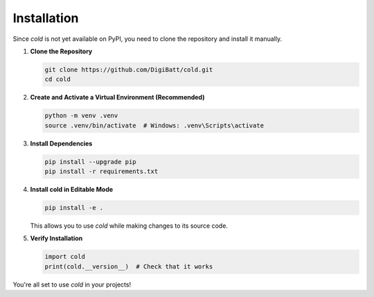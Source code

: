 Installation
============
Since `cold` is not yet available on PyPI, you need to clone the repository and install it manually.

1. **Clone the Repository**  

   .. code-block:: sh

      git clone https://github.com/DigiBatt/cold.git
      cd cold

2. **Create and Activate a Virtual Environment (Recommended)**  

   .. code-block:: sh

      python -m venv .venv
      source .venv/bin/activate  # Windows: .venv\Scripts\activate

3. **Install Dependencies**  

   .. code-block:: sh

      pip install --upgrade pip
      pip install -r requirements.txt

4. **Install cold in Editable Mode**  

   .. code-block:: sh

      pip install -e .

   This allows you to use `cold` while making changes to its source code.

5. **Verify Installation**  

   .. code-block:: python

      import cold
      print(cold.__version__)  # Check that it works

You're all set to use `cold` in your projects!